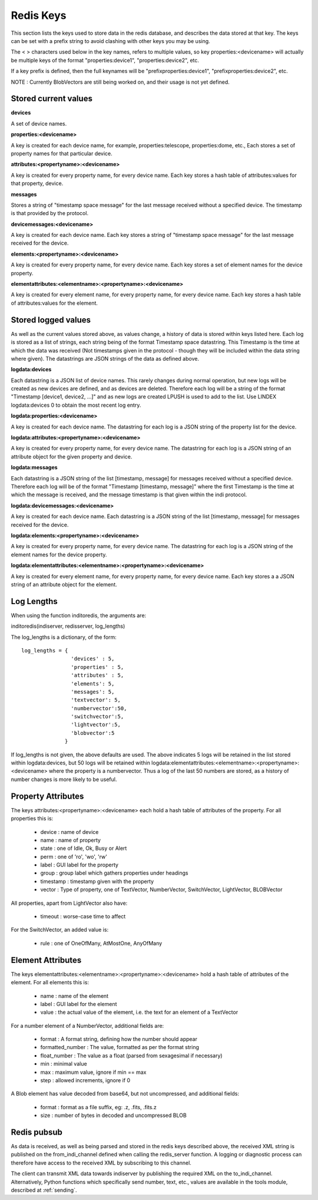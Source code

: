 Redis Keys
==========

This section lists the keys used to store data in the redis database, and describes the data stored at that key. The keys can be set with a prefix string to avoid clashing with other keys you may be using.

The < > characters used below in the key names, refers to multiple values, so key properties:<devicename> will actually be multiple keys of the format "properties:device1", "properties:device2", etc.

If a key prefix is defined, then the full keynames will be "prefixproperties:device1", "prefixproperties:device2", etc.

NOTE : Currently BlobVectors are still being worked on, and their usage is not yet defined.

Stored current values
^^^^^^^^^^^^^^^^^^^^^

**devices**

A set of device names.

**properties:<devicename>**

A key is created for each device name, for example, properties:telescope, properties:dome, etc., Each stores a set of property names for that particular device.

**attributes:<propertyname>:<devicename>**

A key is created for every property name, for every device name. Each key stores a hash table of attributes:values for that property, device.

**messages**

Stores a string of "timestamp space message" for the last message received without a specified device. The timestamp is that provided by the protocol.

**devicemessages:<devicename>**

A key is created for each device name. Each key stores a string of "timestamp space message" for the last message received for the device.

**elements:<propertyname>:<devicename>**

A key is created for every property name, for every device name. Each key stores a set of element names for the device property.

**elementattributes:<elementname>:<propertyname>:<devicename>**

A key is created for every element name, for every property name, for every device name. Each key stores a hash table of attributes:values for the element.

.. _logs:

Stored logged values
^^^^^^^^^^^^^^^^^^^^

As well as the current values stored above, as values change, a history of data is stored within keys listed here. Each log is stored as a list of strings, each string being of the format Timestamp space datastring.  This Timestamp is the time at which the data was received (Not timestamps given in the protocol - though they will be included within the data string where given). The datastrings are JSON strings of the data as defined above.

**logdata:devices**

Each datastring is a JSON list of device names. This rarely changes during normal operation, but new logs will be created as new devices are defined, and as devices are deleted. Therefore each log will be a string of the format "Timestamp [device1, device2, ...]" and as new logs are created LPUSH is used to add to the list. Use LINDEX logdata:devices 0 to obtain the most recent log entry.

**logdata:properties:<devicename>**

A key is created for each device name. The datastring for each log is a JSON string of the property list for the device.

**logdata:attributes:<propertyname>:<devicename>**

A key is created for every property name, for every device name. The datastring for each log is a JSON string of an attribute object for the given property and device.

**logdata:messages**

Each datastring is a JSON string of the list [timestamp, message] for messages received without a specified device. Therefore each log will be of the format "Timestamp [timestamp, message]" where the first Timestamp is the time at which the message is received, and the message timestamp is that given within the indi protocol.

**logdata:devicemessages:<devicename>**

A key is created for each device name. Each datastring is a JSON string of the list [timestamp, message] for messages received for the device.

**logdata:elements:<propertyname>:<devicename>**

A key is created for every property name, for every device name. The datastring for each log is a JSON string of the element names for the device property.

**logdata:elementattributes:<elementname>:<propertyname>:<devicename>**

A key is created for every element name, for every property name, for every device name. Each key stores a a JSON string of an attribute object for the element.

.. _log_lengths:

Log Lengths
^^^^^^^^^^^

When using the function inditoredis, the arguments are:

inditoredis(indiserver, redisserver, log_lengths)

The log_lengths is a dictionary, of the form::

    log_lengths = {
                    'devices' : 5,
                    'properties' : 5,
                    'attributes' : 5,
                    'elements': 5,
                    'messages': 5,
                    'textvector': 5,
                    'numbervector':50,
                    'switchvector':5,
                    'lightvector':5,
                    'blobvector':5
                  }

 
If log_lengths is not given, the above defaults are used. The above indicates 5 logs will be retained in the list stored within logdata:devices, but 50 logs will be retained within logdata:elementattributes:<elementname>:<propertyname>:<devicename> where the property is a numbervector. Thus a log of the last 50 numbers are stored, as a history of number changes is more likely to be useful.

Property Attributes
^^^^^^^^^^^^^^^^^^^

The keys attributes:<propertyname>:<devicename> each hold a hash table of attributes of the property. For all properties this is:

    * device : name of device
    * name : name of property
    * state : one of Idle, Ok, Busy or Alert
    * perm : one of 'ro', 'wo', 'rw'
    * label : GUI label for the property
    * group : group label which gathers properties under headings
    * timestamp : timestamp given with the property
    * vector : Type of property, one of TextVector, NumberVector, SwitchVector, LightVector, BLOBVector

All properties, apart from LightVector also have:

    * timeout : worse-case time to affect

For the SwitchVector, an added value is:

    * rule : one of OneOfMany, AtMostOne, AnyOfMany
    

Element Attributes
^^^^^^^^^^^^^^^^^^

The keys elementattributes:<elementname>:<propertyname>:<devicename> hold a hash table of attributes of the element. For all elements this is:

    * name : name of the element
    * label : GUI label for the element
    * value : the actual value of the element, i.e. the text for an element of a TextVector


For a number element of a NumberVector, additional fields are:

    * format : A format string, defining how the number should appear
    * formatted_number : The value, formatted as per the format string
    * float_number : The value as a float (parsed from sexagesimal if necessary)
    * min : minimal value
    * max : maximum value, ignore if min == max
    * step : allowed increments, ignore if 0

A Blob element has value decoded from base64, but not uncompressed, and additional fields:

    * format : format as a file suffix, eg: .z, .fits, .fits.z
    * size : number of bytes in decoded and uncompressed BLOB


Redis pubsub
^^^^^^^^^^^^

As data is received, as well as being parsed and stored in the redis keys described above, the received XML string is published on the from_indi_channel defined when calling the redis_server function. A logging or diagnostic process can therefore have access to the received XML by subscribing to this channel.

The client can transmit XML data towards indiserver by publishing the required XML on the to_indi_channel.  Alternatively, Python functions which specifically send number, text, etc., values are available in the tools module, described at :ref:`sending`.

